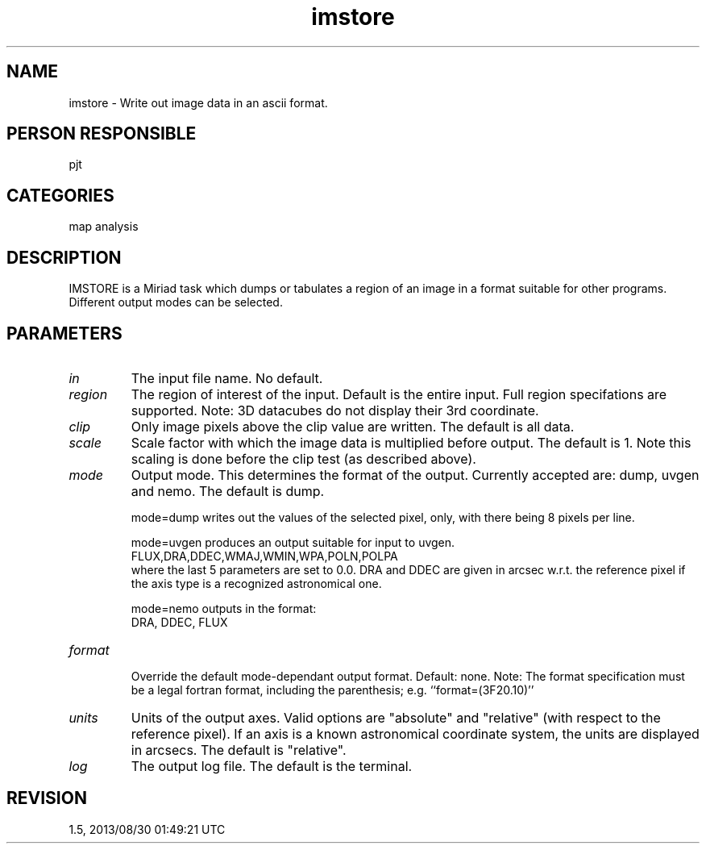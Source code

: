 .TH imstore 1
.SH NAME
imstore - Write out image data in an ascii format.
.SH PERSON RESPONSIBLE
pjt
.SH CATEGORIES
map analysis
.SH DESCRIPTION
IMSTORE is a Miriad task which dumps or tabulates a region of
an image in a format suitable for other programs.
Different output modes can be selected.
.SH PARAMETERS
.TP
\fIin\fP
The input file name. No default.
.TP
\fIregion\fP
The region of interest of the input. Default is the entire input.
Full region specifations are supported.
Note: 3D datacubes do not display their 3rd coordinate.
.TP
\fIclip\fP
Only image pixels above the clip value are written. The default
is all data.
.TP
\fIscale\fP
Scale factor with which the image data is multiplied
before output. The default is 1. Note this scaling is done before
the clip test (as described above).
.TP
\fImode\fP
Output mode. This determines the format of the output. Currently
accepted are: dump, uvgen and nemo. The default is dump.
.sp
mode=dump writes out the values of the selected pixel, only, with
there being 8 pixels per line.
.sp
mode=uvgen produces an output suitable for input to uvgen.
.nf
    FLUX,DRA,DDEC,WMAJ,WMIN,WPA,POLN,POLPA
.fi
where the last 5 parameters are set to 0.0. DRA and DDEC are
given in arcsec w.r.t. the reference pixel if the axis
type is a recognized astronomical one.
.sp
mode=nemo outputs in the format:
.nf
    DRA, DDEC, FLUX
.TP
\fIformat\fP
.fi
Override the default mode-dependant output format. Default: none.
Note: The format specification must be a legal fortran
format, including the parenthesis; e.g. ``format=(3F20.10)''
.TP
\fIunits\fP
Units of the output axes. Valid options are "absolute" and
"relative" (with respect to the reference pixel).
If an axis is a known astronomical coordinate system, the units
are displayed in arcsecs. The default is "relative".
.TP
\fIlog\fP
The output log file. The default is the terminal.
.sp
.SH REVISION
1.5, 2013/08/30 01:49:21 UTC
